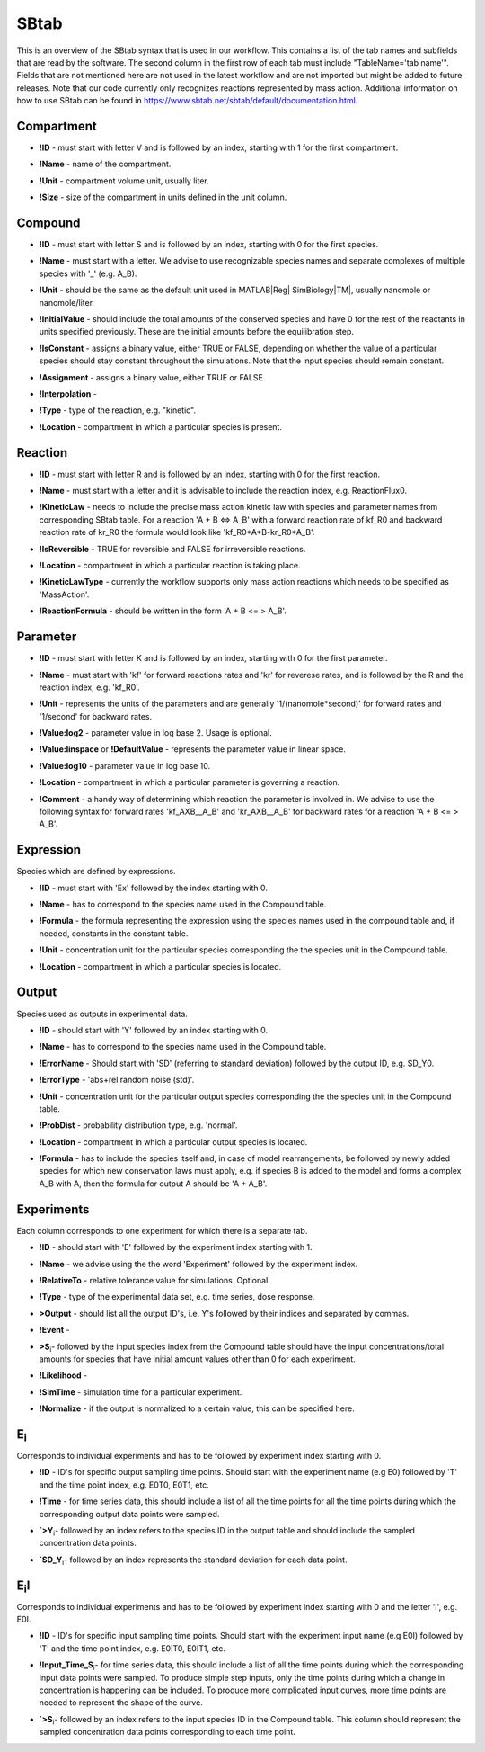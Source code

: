 .. _sbtab:

SBtab
=====

This is an overview of the SBtab syntax that is used in our workflow.
This contains a list of the tab names and subfields that are read by the software.
The second column in the first row of each tab must include "TableName='tab name'".
Fields that are not mentioned here are not used in the latest workflow and are not imported but might be added to future releases.
Note that our code currently only recognizes reactions represented by mass action.
Additional information on how to use SBtab can be found in https://www.sbtab.net/sbtab/default/documentation.html.


.. _compartment:

Compartment
-----------

.. _compartment_id:

- **!ID** - must start with letter V and is followed by an index, starting with 1 for the first compartment.

.. _compartment_name:

- **!Name** - name of the compartment.

.. _compartment_unit:

- **!Unit** - compartment volume unit, usually liter.

.. _compartment_size:

- **!Size** - size of the compartment in units defined in the unit column.

.. _compound:

Compound
--------

.. _compound_id:

- **!ID** - must start with letter S and is followed by an index, starting with 0 for the first species.

.. _compound_name:

- **!Name** - must start with a letter. We advise to use recognizable species names and separate complexes of multiple species with '_' (e.g. A_B).

.. _compound_unit:

- **!Unit** - should be the same as the default unit used in MATLAB\ |Reg| SimBiology\ |TM|, usually nanomole or nanomole/liter. 

.. _compound_initialvalue:

- **!InitialValue** - should include the total amounts of the conserved species and have 0 for the rest of the reactants in units specified previously. These are the initial amounts before the equilibration step.

.. _compound_isconstant:

- **!IsConstant** - assigns a binary value, either TRUE or FALSE, depending on whether the value of a particular species should stay constant throughout the simulations. Note that the input species should remain constant.

.. _compound_assignment:

- **!Assignment** - assigns a binary value, either TRUE or FALSE.

.. _compound_interpolation:

- **!Interpolation** -

.. _compound_type:

- **!Type** - type of the reaction, e.g. "kinetic".

.. _compound_location:

- **!Location** - compartment in which a particular species is present.

.. _reaction:

Reaction
--------

.. _reaction_id:

- **!ID** - must start with letter R and is followed by an index, starting with 0 for the first reaction.

.. _reaction_name:

- **!Name** - must start with a letter and it is advisable to include the reaction index, e.g. ReactionFlux0.

.. _reaction_kineticLaw:

- **!KineticLaw** - needs to include the precise mass action kinetic law with species and parameter names from corresponding SBtab table. For a reaction 'A + B <=> A_B' with a forward reaction rate of kf_R0 and backward reaction rate of kr_R0 the formula would look like 'kf_R0*A*B-kr_R0*A_B'.

.. _reaction_isReversible:

- **!IsReversible** - TRUE for reversible and FALSE for irreversible reactions.

.. _reaction_location:

- **!Location** - compartment in which a particular reaction is taking place.

.. _reaction_kineticLawType:

- **!KineticLawType** - currently the workflow supports only mass action reactions which needs to be specified as 'MassAction'.

.. _reaction_reactionformula:

- **!ReactionFormula** - should be written in the form 'A + B <= > A_B'.

.. _parameter:

Parameter
---------

.. _parameter_id:

- **!ID** - must start with letter K and is followed by an index, starting with 0 for the first parameter.

.. _parameter_name:

- **!Name** - must start with 'kf' for forward reactions rates and 'kr' for reverese rates, and is followed by the R and the reaction index, e.g. 'kf_R0'.

.. _parameter_unit:

- **!Unit** - represents the units of the parameters and are generally '1/(nanomole*second)' for forward rates and '1/second' for backward rates.

.. _parameter_value:log2:

- **!Value:log2** - parameter value in log base 2. Usage is optional.

.. _parameter_value_lin:

- **!Value:linspace** or **!DefaultValue** - represents the parameter value in linear space.

.. _parameter_value:log10:

- **!Value:log10** - parameter value in log base 10.

.. _parameter_location:

- **!Location** - compartment in which a particular parameter is governing a reaction.

.. _parameter_comment:

- **!Comment** - a handy way of determining which reaction the parameter is involved in. We advise to use the following syntax for forward rates 'kf_AXB__A_B' and 'kr_AXB__A_B' for backward rates for a reaction 'A + B <= > A_B'.

.. _expression:

Expression
----------

Species which are defined by expressions.

.. _expression_id:

- **!ID** - must start with 'Ex' followed by the index starting with 0.

.. _expression_name:

- **!Name** - has to correspond to the species name used in the Compound table.

.. _expression_formula:

- **!Formula** - the formula representing the expression using the species names used in the compound table and, if needed, constants in the constant table.

.. _expression_unit:

- **!Unit** - concentration unit for the particular species corresponding the the species unit in the Compound table.

.. _expression_location:

- **!Location** - compartment in which a particular species is located.

.. _output:

Output
------

Species used as outputs in experimental data.

.. _output_id:

- **!ID** - should start with 'Y' followed by an index starting with 0. 

.. _output_name:

- **!Name** - has to correspond to the species name used in the Compound table.

.. _output_errorName:

- **!ErrorName** - Should start with 'SD' (referring to standard deviation) followed by the output ID, e.g. SD_Y0.

.. _output_errorType:

- **!ErrorType** - 'abs+rel random noise (std)'.

.. _output_unit:

- **!Unit** - concentration unit for the particular output species corresponding the the species unit in the Compound table.

.. _output_probDist:

- **!ProbDist** - probability distribution type, e.g. 'normal'.

.. _output_location:

- **!Location** - compartment in which a particular output species is located.

.. _output_formula:

- **!Formula** - has to include the species itself and, in case of model rearrangements, be followed by newly added species for which new conservation laws must apply, e.g. if species B is added to the model and forms a complex A_B with A, then the formula for output A should be 'A + A_B'.

.. _experiments:

Experiments
-----------

Each column corresponds to one experiment for which there is a separate tab.

.. _experiments_id:

- **!ID** - should start with 'E' followed by the experiment index starting with 1.

.. _experiments_name:

- **!Name** - we advise using the the word 'Experiment' followed by the experiment index.

.. _experiments_relativeTolerance:

- **!RelativeTo** - relative tolerance value for simulations. Optional.

.. _experiments_type:

- **!Type** - type of the experimental data set, e.g. time series, dose response.

.. _experiments_output:

- **>Output** - should list all the output ID's, i.e. Y's followed by their indices and separated by commas.

.. _experiments_event:

- **!Event** -

.. _experiments_clu:

- **>S**\ :sub:`i`\ - followed by the input species index from the Compound table should have the input concentrations/total amounts for species that have initial amount values other than 0 for each experiment. 

.. _experiments_likelihood:

- **!Likelihood** -

.. _experiments_simTime:

- **!SimTime** - simulation time for a particular experiment.

.. _experiments_normalize:

- **!Normalize** - if the output is normalized to a certain value, this can be specified here.

.. _e:

E\ :sub:`i`\
------------

Corresponds to individual experiments and has to be followed by experiment index starting with 0.

.. _e_id:

- **!ID** - ID's for specific output sampling time points. Should start with the experiment name (e.g E0) followed by 'T' and the time point index, e.g. E0T0, E0T1, etc.

.. _e_time:

- **!Time** - for time series data, this should include a list of all the time points for all the time points during which the corresponding output data points were sampled.

.. _e_y:

- **`>Y**\ :sub:`i`\ - followed by an index refers to the species ID in the output table and should include the sampled concentration data points.

.. _e_sd_y:

- **`SD_Y**\ :sub:`i`\ - followed by an index represents the standard deviation for each data point.

.. _ei:

E\ :sub:`i`\I
-------------

Corresponds to individual experiments and has to be followed by experiment index starting with 0 and the letter 'I', e.g. E0I.

.. _ei_id:

- **!ID** - ID's for specific input sampling time points. Should start with the experiment input name (e.g E0I) followed by 'T' and the time point index, e.g. E0IT0, E0IT1, etc. 

.. _ei_imput_time:

- **!Input\_Time\_S**\ :sub:`i`\ - for time series data, this should include a list of all the time points during which the corresponding input data points were sampled. To produce simple step inputs, only the time points during which a change in concentration is happening can be included. To produce more complicated input curves, more time points are needed to represent the shape of the curve.

.. _ei_s:

- **`>S**\ :sub:`i`\ - followed by an index refers to the input species ID in the Compound table. This column should represent the sampled concentration data points corresponding to each time point.
